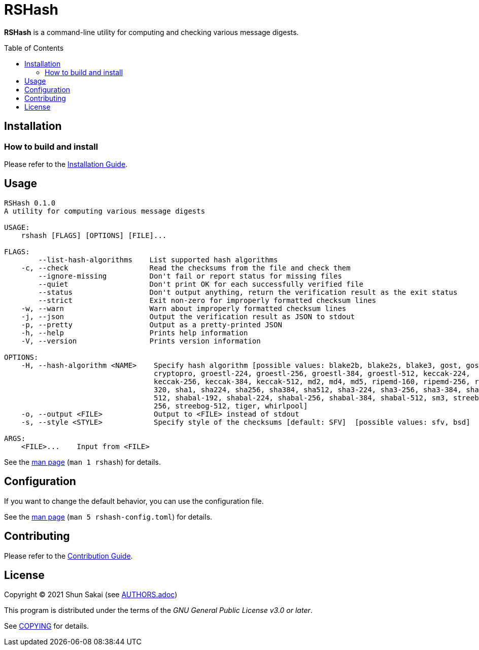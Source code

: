 = RSHash
:toc: macro

*RSHash* is a command-line utility for computing and checking various message digests.

toc::[]

== Installation

=== How to build and install

Please refer to the link:INSTALL.adoc[Installation Guide].

== Usage

....
RSHash 0.1.0
A utility for computing various message digests

USAGE:
    rshash [FLAGS] [OPTIONS] [FILE]...

FLAGS:
        --list-hash-algorithms    List supported hash algorithms
    -c, --check                   Read the checksums from the file and check them
        --ignore-missing          Don't fail or report status for missing files
        --quiet                   Don't print OK for each successfully verified file
        --status                  Don't output anything, return the verification result as the exit status
        --strict                  Exit non-zero for improperly formatted checksum lines
    -w, --warn                    Warn about improperly formatted checksum lines
    -j, --json                    Output the verification result as JSON to stdout
    -p, --pretty                  Output as a pretty-printed JSON
    -h, --help                    Prints help information
    -V, --version                 Prints version information

OPTIONS:
    -H, --hash-algorithm <NAME>    Specify hash algorithm [possible values: blake2b, blake2s, blake3, gost, gost-
                                   cryptopro, groestl-224, groestl-256, groestl-384, groestl-512, keccak-224,
                                   keccak-256, keccak-384, keccak-512, md2, md4, md5, ripemd-160, ripemd-256, ripemd-
                                   320, sha1, sha224, sha256, sha384, sha512, sha3-224, sha3-256, sha3-384, sha3-
                                   512, shabal-192, shabal-224, shabal-256, shabal-384, shabal-512, sm3, streebog-
                                   256, streebog-512, tiger, whirlpool]
    -o, --output <FILE>            Output to <FILE> instead of stdout
    -s, --style <STYLE>            Specify style of the checksums [default: SFV]  [possible values: sfv, bsd]

ARGS:
    <FILE>...    Input from <FILE>
....

See the link:doc/man/man1/rshash.1.adoc[man page] (`man 1 rshash`) for details.

== Configuration

If you want to change the default behavior, you can use the configuration file.

See the link:doc/man/man5/rshash-config.toml.5.adoc[man page] (`man 5 rshash-config.toml`) for details.

== Contributing

Please refer to the link:CONTRIBUTING.adoc[Contribution Guide].

== License

Copyright (C) 2021 Shun Sakai (see link:AUTHORS.adoc[])

This program is distributed under the terms of the _GNU General Public License v3.0 or later_.

See link:COPYING[] for details.
